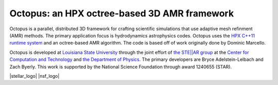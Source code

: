 ===============================================
 Octopus: an HPX octree-based 3D AMR framework
===============================================

Octopus is a parallel, distributed 3D framework for crafting scientific
simulations that use adaptive mesh refinment (AMR) methods. The primary
application focus is hydrodynamics astrophysics codes. Octopus uses the `HPX
C++11 runtime system <github.com/STEllAR-GROUP/hpx>`_ and an
octree-based AMR algorithm. The code is based off of work originally done by
Dominic Marcello.

Octopus is developed at `Louisiana State University <lsu.edu>`_ through the
joint effort of `the STE||AR group <stellar.cct.lsu.edu>`_ at the `Center for
Computation and Technology <cct.lsu.edu>`_ and `the Department of Physics
<phys.lsu.edu>`_. The primary developers are Bryce Adelstein-Lelbach and Zach
Byerly. This work is supported by the National Science Foundation through award
1240655 (STAR).

|stellar_logo| |nsf_logo|

.. |stellar_logo| image:: docs/images/stellar_logo.png
                  :align: left
.. |nsf_logo|     image:: docs/images/nsf_logo.png
                  :align: right


